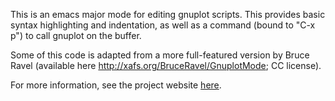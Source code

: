 #+TITLE gnuplot-mode

This is an emacs major mode for editing gnuplot scripts.  This
provides basic syntax highlighting and indentation, as well as a
command (bound to "C-x p") to call gnuplot on the buffer.

Some of this code is adapted from a more full-featured version by
Bruce Ravel (available here http://xafs.org/BruceRavel/GnuplotMode; CC
license).

For more information, see the project website [[http://astro.berkeley.edu/~mkmcc/software/gnuplot-mode.html][here]].
